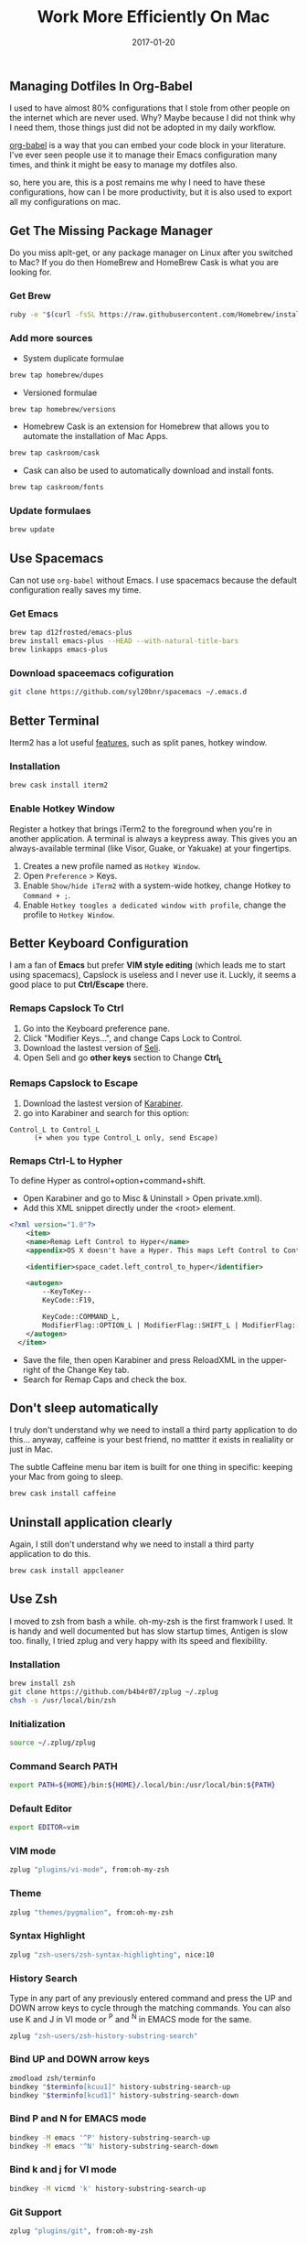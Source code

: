 #+TITLE: Work More Efficiently On Mac
#+DATE: 2017-01-20
#+PUBLISHDATE: 2017-00-20
#+SUMMARY: dotfiles and tools.
#+CATEGORIES: productivity
#+TAGS: configuration
#+DRAFT: false

** Managing Dotfiles In Org-Babel

I used to have almost 80% configurations that I stole from other people on the internet which are never used. 
Why? Maybe because I did not think why I need them, those things just did not be adopted in my daily workflow.

[[http://orgmode.org/worg/org-contrib/babel/][org-babel]] is a way that you can embed your code block in your literature. I've ever seen people use it to manage their Emacs 
configuration many times, and think it might be easy to manage my dotfiles also.

so, here you are, this is a post remains me why I need to have these configurations, how can I be more productivity, 
but it is also used to export all my configurations on mac.

** Get The Missing Package Manager
  
Do you miss aplt-get, or any package manager on Linux after you switched to Mac? If you do then HomeBrew and HomeBrew Cask is what you are looking for.

*** Get Brew
   
#+BEGIN_SRC bash
ruby -e "$(curl -fsSL https://raw.githubusercontent.com/Homebrew/install/master/install)"
#+END_SRC

*** Add more sources
- System duplicate formulae

#+BEGIN_SRC bash 
brew tap homebrew/dupes
#+END_SRC

- Versioned formulae

#+BEGIN_SRC bash 
brew tap homebrew/versions
#+END_SRC

- Homebrew Cask is an extension for Homebrew that allows you to automate the installation of Mac Apps.

#+BEGIN_SRC bash 
brew tap caskroom/cask
#+END_SRC

- Cask can also be used to automatically download and install fonts.

#+BEGIN_SRC bash 
brew tap caskroom/fonts
#+END_SRC

*** Update formulaes
#+BEGIN_SRC bash 
brew update
#+END_SRC

** Use Spacemacs
   Can not use ~org-babel~ without Emacs. I use spacemacs because the default configuration really saves my time.
*** Get Emacs

#+BEGIN_SRC bash
brew tap d12frosted/emacs-plus
brew install emacs-plus --HEAD --with-natural-title-bars
brew linkapps emacs-plus
#+END_SRC

*** Download spaceemacs cofiguration

#+BEGIN_SRC bash
git clone https://github.com/syl20bnr/spacemacs ~/.emacs.d
#+END_SRC

** Better Terminal

Iterm2 has a lot useful [[https://www.iterm2.com/features.html][features]], such as split panes, hotkey window.

*** Installation
    
#+BEGIN_SRC bash
brew cask install iterm2
#+END_SRC

*** Enable Hotkey Window

Register a hotkey that brings iTerm2 to the foreground when you're in another application. A terminal is always a keypress away. This gives you an always-available terminal (like Visor, Guake, or Yakuake) at your fingertips.

1. Creates a new profile named as ~Hotkey Window~.
2. Open ~Preference~ > Keys.
3. Enable ~Show/hide iTerm2~ with a system-wide hotkey, change Hotkey to ~Command + ;~.
4. Enable ~Hotkey toogles a dedicated window with profile~, change the profile to ~Hotkey Window~.

** Better Keyboard Configuration
  
I am a fan of *Emacs* but prefer *VIM style editing* (which leads me to start using spacemacs), 
Capslock is useless and I never use it. Luckly, it seems a good place to put *Ctrl/Escape* there.

*** Remaps Capslock To Ctrl

1. Go into the Keyboard preference pane. 
2. Click "Modifier Keys…", and change Caps Lock to Control.
3. Download the lastest version of [[https://pqrs.org/osx/karabiner/seil.html.en][Seli]].
4. Open Seli and go *other keys* section to Change *Ctrl_L*

*** Remaps Capslock to Escape

1. Download the lastest version of [[https://pqrs.org/osx/karabiner/][Karabiner]].
2. go into Karabiner and search for this option:
#+BEGIN_SRC
Control_L to Control_L
      (+ when you type Control_L only, send Escape)
#+END_SRC

*** Remaps Ctrl-L to Hypher

To define Hyper as control+option+command+shift.

- Open Karabiner and go to Misc & Uninstall > Open private.xml). 
- Add this XML snippet directly under the <root> element.
#+BEGIN_SRC xml
<?xml version="1.0"?>
	<item>
    <name>Remap Left Control to Hyper</name>
    <appendix>OS X doesn't have a Hyper. This maps Left Control to Control + Shift + Option + Command.</appendix>

    <identifier>space_cadet.left_control_to_hyper</identifier>

    <autogen>
        --KeyToKey--
        KeyCode::F19,

        KeyCode::COMMAND_L,
        ModifierFlag::OPTION_L | ModifierFlag::SHIFT_L | ModifierFlag::CONTROL_L
    </autogen>
  </item>
#+END_SRC
- Save the file, then open Karabiner and press ReloadXML in the upper-right of the Change Key tab. 
- Search for Remap Caps and check the box.

** Don't sleep automatically
   I truly don't understand why we need to install a third party application to do this...
   anyway, caffeine is your best friend, no mattter it exists in realiality or just in Mac.
   
   The subtle Caffeine menu bar item is built for one thing in specific: keeping your Mac from going to sleep. 

#+BEGIN_SRC bash
brew cask install caffeine
#+END_SRC

** Uninstall application clearly
   Again, I still don't understand why we need to install a third party application to do this.
#+BEGIN_SRC bash
brew cask install appcleaner
#+END_SRC
** Use Zsh 

I moved to zsh from bash a while. oh-my-zsh is the first framwork I used. It is handy and well documented but has slow startup times, 
Antigen is slow too. finally, I tried zplug and very happy with its speed and flexibility.

*** Installation

#+BEGIN_SRC bash
brew install zsh
git clone https://github.com/b4b4r07/zplug ~/.zplug
chsh -s /usr/local/bin/zsh
#+END_SRC

*** Initialization

#+BEGIN_SRC bash :tangle ~/.zshrc
source ~/.zplug/zplug
#+END_SRC

*** Command Search PATH

#+BEGIN_SRC bash :tangle ~/.zshrc
export PATH=${HOME}/bin:${HOME}/.local/bin:/usr/local/bin:${PATH}
#+END_SRC

*** Default Editor

#+BEGIN_SRC bash :tangle ~/.zshrc
export EDITOR=vim
#+END_SRC

*** VIM mode

#+BEGIN_SRC bash :tangle ~/.zshrc
zplug "plugins/vi-mode", from:oh-my-zsh
#+END_SRC

*** Theme 

#+BEGIN_SRC bash :tangle ~/.zshrc
zplug "themes/pygmalion", from:oh-my-zsh
#+END_SRC

*** Syntax Highlight

#+BEGIN_SRC bash :tangle ~/.zshrc
zplug "zsh-users/zsh-syntax-highlighting", nice:10
#+END_SRC

*** History Search

 Type in any part of any previously entered command and press the UP and DOWN arrow keys to cycle 
 through the matching commands. You can also use K and J in VI mode or ^P and ^N in EMACS mode for the same.

#+BEGIN_SRC bash :tangle ~/.zshrc
zplug "zsh-users/zsh-history-substring-search"
#+END_SRC

*** Bind UP and DOWN arrow keys

#+BEGIN_SRC bash :tangle ~/.zshrc
zmodload zsh/terminfo
bindkey "$terminfo[kcuu1]" history-substring-search-up
bindkey "$terminfo[kcud1]" history-substring-search-down
#+END_SRC

*** Bind P and N for EMACS mode

#+BEGIN_SRC bash :tangle ~/.zshrc
bindkey -M emacs '^P' history-substring-search-up
bindkey -M emacs '^N' history-substring-search-down
#+END_SRC

*** Bind k and j for VI mode

#+BEGIN_SRC bash :tangle ~/.zshrc
bindkey -M vicmd 'k' history-substring-search-up
#+END_SRC

*** Git Support

#+BEGIN_SRC sh :tangle ~/.zshrc
zplug "plugins/git", from:oh-my-zsh
#+END_SRC

*** OSX Enhancement

 brew auto completion.

#+BEGIN_SRC sh :tangle ~/.zshrc
zplug "plugins/brew", from:oh-my-zsh
#+END_SRC

*** NodeJS Development Env
**** NPM auto completion 
#+BEGIN_SRC sh :tangle ~/.zshrc
zplug "plugins/npm", from:oh-my-zsh
#+END_SRC

**** NVM setup
#+BEGIN_SRC sh :tangle ~/.zshrc
export NVM_DIR=~/.nvm
source $(brew --prefix nvm)/nvm.sh
#+END_SRC

*** Install plugins automatically


zplug check return true if all plugins are installed
Therefore, when it returns not true (thus false),
run zplug install

#+BEGIN_SRC bash :tangle ~/.zshrc
if ! zplug check; then
    zplug install
fi
#+END_SRC

*** Loads Zplug Plugins.

# source and add to the PATH

#+BEGIN_SRC bash :tangle ~/.zshrc
zplug load --verbose
#+END_SRC

*** Aliases & Additonal Commands
**** List all branchs in tig by default.
#+BEGIN_SRC bash :tangle ~/.zshrc
which tig >/dev/null     && alias tig=tig --all
#+END_SRC

**** Searches files with names containing a string

f: searches the current directory subtree for files with names containing a
string (ignoring case). f png would find all PNG files in the current subtree,
as well as “PNGisMyFavorite.txt” and so forth.

#+BEGIN_SRC sh :tangle ~/.zshrc
function f() { find . -iname "*$1*" ${@:2} }
#+END_SRC

**** Greps the current directory subtree for files matching a pattern.

r: recursively greps the current directory subtree for files matching a pattern.
r HTTP would grep for files containing that exact string, while r '"http[^"]*"'
  -i would search for double-quoted strings starting with “http”, ignoring case.

#+BEGIN_SRC sh :tangle ~/.zshrc
function r() { grep "$1" ${@:2} -R . }
#+END_SRC

** Use VIM 

Normally I use Emacs to write codes and documents, but sometimes 
I  do quick modification on terminal by using VIM. 

*** Syntax Highlight

#+BEGIN_SRC sh :tangle ~/.vimrc
syntax on
#+END_SRC

*** Highlight and strip eatra white spaces

Highlight existing trailing whitespace and also strip trailing 
whitespace.

#+BEGIN_SRC bash :tangle ~/.vimrc
highlight ExtraWhitespace ctermbg=red guibg=red
match ExtraWhitespace /\s\+$/
autocmd BufWinEnter * match ExtraWhitespace /\s\+$/
autocmd InsertEnter * match ExtraWhitespace /\s\+\%#\@<!$/
autocmd InsertLeave * match ExtraWhitespace /\s\+$/
autocmd BufWinLeave * call clearmatches()
#+END_SRC

** Use Git 
Git is a widely used source code management system.
*** Workflow
When I start to develop something, my workflow always looks like:

1. run *git fetch*, *git rebase* to get other people's changes.
2. do some experimients. 
3. run *git save* to save current codebase, so I can go back if I screw up my code later.
4. do some experimients. 
5. run *git wipe* if I don't like the result and want to throw current modifications to the hell.
6. do some experimients.
7. run *git save*.
8. do some experimients.
9. run *git undo*, if I want to commit some changes.
10. run *git save*.
11. run *git r* to re-organize my commit logs.
12. run *git push* to deliver my works or save on cloud.

*** Installation 
**** Get Git
#+BEGIN_SRC shell
brew install git
#+END_SRC
*** Get Tig
[[https://github.com/jonas/tig][Tig]] is an ncurses-based text-mode interface for git. It functions mainly as a Git repository browser, 
but can also assist in staging changes for commit at chunk level and act as a pager for output from 
various Git commands.

#+BEGIN_SRC shell
brew install tig
#+END_SRC

*** Global Config
**** Set up my name and e-mail address

 both of which are included in every commit i make.

#+BEGIN_SRC ini :tangle ~/.gitconfig
[user]
  name = 陳信屹
  email = ossug.hychen@gmail.com
#+END_SRC 
**** Caching password in git

 Cloning Github repositories using HTTPS is better than using SSH when you want to access those repositories 
 in multiple deivces. The only annoy thing is you need to type password everytime and this caches your GitHub 
 password in Git.

#+BEGIN_SRC ini :tangle ~/.gitconfig
[credential]
  helper = osxkeychain
#+END_SRC
**** Change git push behavior to simple

 When pushing without giving a refspec, push the current branch to its remote branch.

#+BEGIN_SRC ini :tangle ~/.gitconfig
[push]
  default = simple
#+END_SRC

**** Disable advices which isnt useful anymore

It was useful when i was a beginer, but now it is annoy to me as a 老手!
- Disable the advice shown by Git when you attempt to push something that’s not fast forward-able
- Disable “how to stage/unstage/add” hints given by git status.

#+BEGIN_SRC ini :tangle ~/.gitconfig
[advice]
  pushNonFastForward = false
  statusHints = false
#+END_SRC

**** Useful Aliases

 This saves a lot time, and I think you should do too!.

#+NAME: Git Config Aliases
| Alias          | Description                                                                                     |
|----------------+-------------------------------------------------------------------------------------------------|
| s              | View the current working tree status using the short format with branch information.            |
| l              | View abbreviated SHA, description, and history graph of the latest 50 commits                   |
| c              | Clone a repository including all submodules                                                     |
| ci             | Normal git commit                                                                               |
| ca             | Commit all changes                                                                              |
| co             | Normal git checkout                                                                             |
| p              | git push                                                                                        |
| save           | Adds all changes including untracked files and creates a commit as a savepoint.                 |
| undo           | Resets the previous commit, but keeps all the changes from that commit in the working directory |
| wipe           | Commit everything and then do hard reset.                                                       |
| r              | rebase lastest 15 commits                                                                       |
| fc             | Find commits by source coude                                                                    |
| fm             | Find commits by commit message                                                                  |
| contributors	 | List contributors with number of commits                                                        |

#+BEGIN_SRC ini :tangle ~/.gitconfig
[alias]
  s = status -sb
  l = log --pretty=oneline -n 50 --graph --abbrev-commit
  c = clone --recursive
  ci = commit
  ca = !git add -A && git commit -av
  co = checkout
  p = push
  save = !git add -A && git commit -v -m 'SAVEPOINT'
	undo = reset HEAD~1 --mixed
	wipe = !git add -A && git commit -qm 'WIPE SAVEPOINT' && git reset HEAD~1 --hard
  r = rebase -i HEAD~15
	fc = "!f() { git log --pretty=format:'%C(yellow)%h  %Cblue%ad  %Creset%s%Cgreen  [%cn] %Cred%d' --decorate --date=short -S$1; }; f"
	fm = "!f() { git log --pretty=format:'%C(yellow)%h  %Cblue%ad  %Creset%s%Cgreen  [%cn] %Cred%d' --decorate --date=short --grep=$1; }; f"
	contributors = shortlog --summary --numbered
#+END_SRC

** Global Ignore

Create the file ~/.gitignore as shown below to remove the files that are almost always ignored in 
all git repositories. more global git ignores can found on [[https://github.com/github/gitignore/tree/master/Global][Github Gitignores]].

#+BEGIN_SRC bash :tangle ~/.gitignore
# Folder view configuration files
.DS_Store
Desktop.ini

# Thumbnail cache files
._*
Thumbs.db

# Files that might appear on external disks
.DocumentRevisions-V100
.fseventsd
.Spotlight-V100
.TemporaryItems
.Trashes
.VolumeIcon.icns

# VIM.
[._]*.s[a-w][a-z]
[._]s[a-w][a-z]
Session.vim
.netrwhist
*~
tags
#+END_SRC
** Export all configurations
- open *Emacs*
- type *Alt-X* and select *org-babel-tangle*
- all set!
